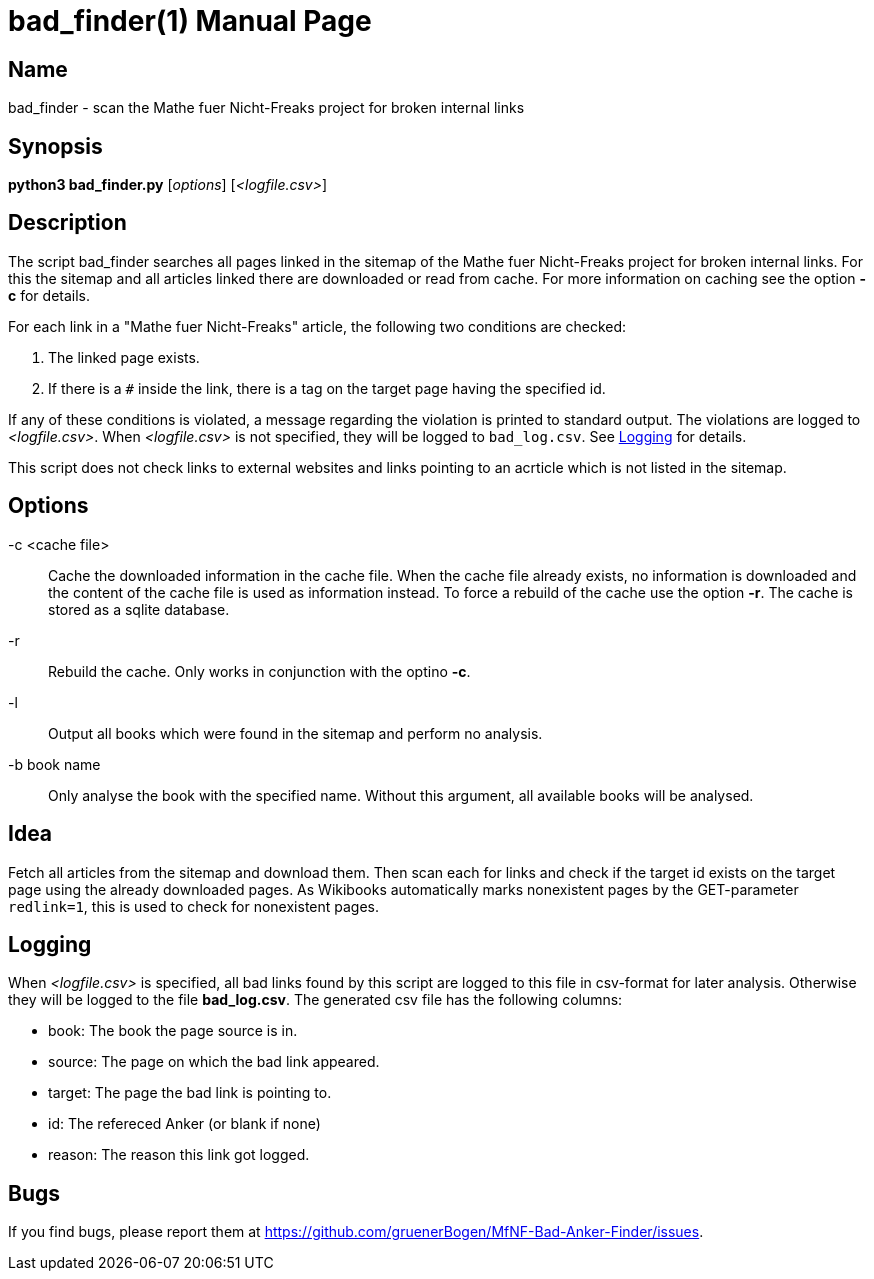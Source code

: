 = bad_finder(1)
:version: v0.0.1
:date: 20 March 2021
:data-uri:
:doctype: manpage
:lang: en

== Name
bad_finder - scan the Mathe fuer Nicht-Freaks project for broken internal
links

== Synopsis
*python3 bad_finder.py* [_options_] [_<logfile.csv>_]

== Description
The script bad_finder searches all pages linked in the sitemap of the Mathe
fuer Nicht-Freaks project for broken internal links. For this the sitemap and
all articles linked there are downloaded or read from cache. For more
information on caching see the option *-c* for details.

For each link in a "Mathe fuer Nicht-Freaks" article, the following two
conditions are checked:

. The linked page exists.
. If there is a `#` inside the link, there is a tag on the target page having
  the specified id.

If any of these conditions is violated, a message regarding the violation is
printed to standard output. The violations are logged to _<logfile.csv>_. When
_<logfile.csv>_ is not specified, they will be logged to `bad_log.csv`. See
<<_logging>> for details.

This script does not check links to external websites and links pointing to
an acrticle which is not listed in the sitemap.

== Options
-c <cache file>::
Cache the downloaded information in the cache file. When the cache file
already exists, no information is downloaded and the content of the cache file
is used as information instead. To force a rebuild of the cache use the option
*-r*. The cache is stored as a sqlite database.

-r::
Rebuild the cache. Only works in conjunction with the optino *-c*.

-l::
Output all books which were found in the sitemap and perform no analysis.

-b book name::
Only analyse the book with the specified name. Without this argument, all
available books will be analysed.

== Idea
Fetch all articles from the sitemap and download them. Then scan each for
links and check if the target id exists on the target page using the already
downloaded pages. As Wikibooks automatically marks nonexistent pages by the
GET-parameter `redlink=1`, this is used to check for nonexistent pages.

== Logging
When _<logfile.csv>_ is specified, all bad links found by this script are
logged to this file in csv-format for later analysis. Otherwise they will be
logged to the file *bad_log.csv*. The generated csv file has the following
columns:

* book: The book the page source is in.
* source: The page on which the bad link appeared.
* target: The page the bad link is pointing to.
* id: The refereced Anker (or blank if none)
* reason: The reason this link got logged.

== Bugs
If you find bugs, please report them at
https://github.com/gruenerBogen/MfNF-Bad-Anker-Finder/issues.
